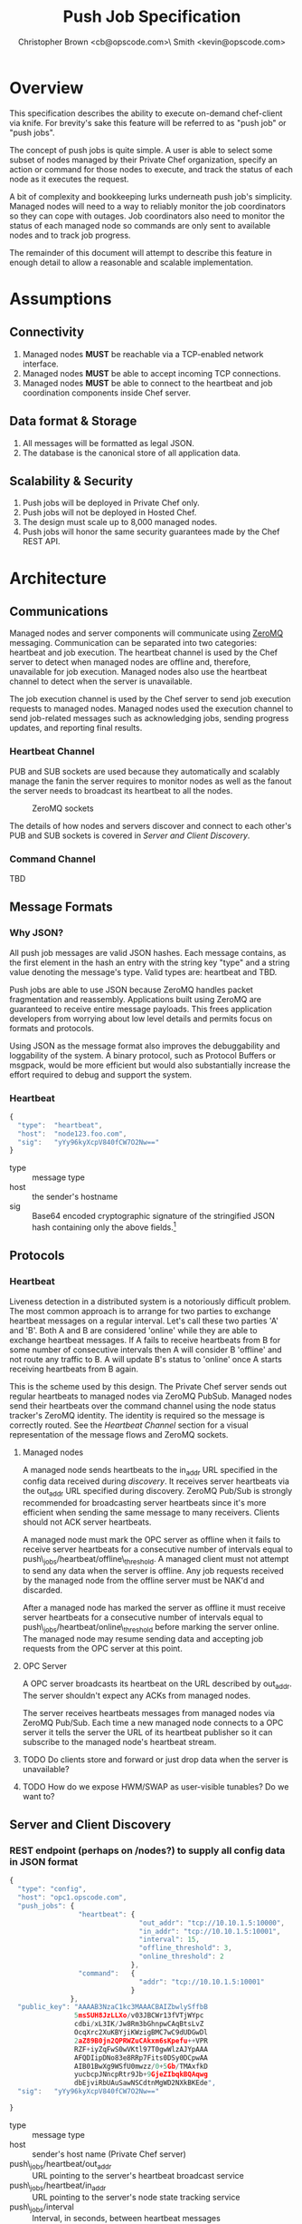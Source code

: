 #+TITLE: Push Job Specification
#+AUTHOR: Christopher Brown <cb@opscode.com>\\Kevin Smith <kevin@opscode.com>
#+OPTIONS: toc:nil

* Overview
  This specification describes the ability to execute on-demand chef-client via knife. For brevity's sake
  this feature will be referred to as "push job" or "push jobs".

  The concept of push jobs is quite simple. A user is able to select some subset of nodes managed by
  their Private Chef organization, specify an action or command for those nodes to execute, and
  track the status of each node as it executes the request.

  A bit of complexity and bookkeeping lurks underneath push job's simplicity. Managed nodes
  will need to a way to reliably monitor the job coordinators so they can cope with outages.
  Job coordinators also need to monitor the status of each managed node so commands are only
  sent to available nodes and to track job progress.

  The remainder of this document will attempt to describe this feature in enough detail to allow
  a reasonable and scalable implementation.

* Assumptions
** Connectivity
   1. Managed nodes *MUST* be reachable via a TCP-enabled network interface.
   2. Managed nodes *MUST* be able to accept incoming TCP connections.
   3. Managed nodes *MUST* be able to connect to the heartbeat and job coordination
      components inside Chef server.
** Data format & Storage
   1. All messages will be formatted as legal JSON.
   2. The database is the canonical store of all application data.
** Scalability & Security
   1. Push jobs will be deployed in Private Chef only.
   2. Push jobs will not be deployed in Hosted Chef.
   3. The design must scale up to 8,000 managed nodes.
   4. Push jobs will honor the same security guarantees made by the Chef REST API.

* Architecture
** Communications
   Managed nodes and server components will communicate using [[http://www.zeromq.org][ZeroMQ]] messaging. Communication
   can be separated into two categories: heartbeat and job execution. The heartbeat
   channel is used by the Chef server to detect when managed nodes are offline and, therefore,
   unavailable for job execution. Managed nodes also use the heartbeat channel to detect when
   the server is unavailable.

   The job execution channel is used by the Chef server to send job execution requests to
   managed nodes. Managed nodes used the execution channel to send job-related messages such
   as acknowledging jobs, sending progress updates, and reporting final results.
*** Heartbeat Channel
    PUB and SUB sockets are used because they automatically and scalably manage the fanin
    the server requires to monitor nodes as well as the fanout the server needs to broadcast
    its heartbeat to all the nodes.

    #+CAPTION: ZeroMQ sockets
    #+LABEL: img:heartbeat.jpg
    #+ATTR_LaTeX: wrap placement={left}
    [[./heartbeat.jpg]]

    The details of how nodes and servers discover and connect to each other's PUB and SUB sockets
    is covered in [[Server and Client Discovery]].

*** Command Channel
    TBD

** Message Formats
*** Why JSON?
   All push job messages are valid JSON hashes. Each message contains, as the first element in the
   hash an entry with the string key "type" and a string value denoting the message's type. Valid
   types are: heartbeat and TBD.

   Push jobs are able to use JSON because ZeroMQ handles packet fragmentation and reassembly.
   Applications built using ZeroMQ are guaranteed to receive entire message payloads. This
   frees application developers from worrying about low level details and permits focus on
   formats and protocols.

   Using JSON as the message format also improves the debuggability and loggability of the system.
   A binary protocol, such as Protocol Buffers or msgpack, would be more efficient but would also
   substantially increase the effort required to debug and support the system.
*** Heartbeat
    #+begin_src javascript
    {
      "type":  "heartbeat",
      "host":  "node123.foo.com",
      "sig":   "yYy96kyXcpV840fCW7O2Nw=="
    }
    #+end_src

    + type :: message type
    + host :: the sender's hostname
    + sig  :: Base64 encoded cryptographic signature of the stringified JSON hash containing only the above fields.[fn:1]

** Protocols
*** Heartbeat
    Liveness detection in a distributed system is a notoriously difficult problem. The most common
    approach is to arrange for two parties to exchange heartbeat messages on a regular interval. Let's
    call these two parties 'A' and 'B'. Both A and B are considered 'online' while they are able to
    exchange heartbeat messages. If A fails to receive heartbeats from B for some number of consecutive
    intervals then A will consider B 'offline' and not route any traffic to B. A will update B's
    status to 'online' once A starts receiving heartbeats from B again.

    This is the scheme used by this design. The Private Chef server sends out regular heartbeats to
    managed nodes via ZeroMQ PubSub. Managed nodes send their heartbeats over the command channel using
    the node status tracker's ZeroMQ identity. The identity is required so the message is correctly
    routed. See the [[Heartbeat Channel]] section for a visual representation of the message flows and ZeroMQ
    sockets.
**** Managed nodes
     A managed node sends heartbeats to the in_addr URL specified in the config data received during [[Server and Client Discovery][discovery]].
     It receives server heartbeats via the out_addr URL specified during discovery. ZeroMQ Pub/Sub is strongly
     recommended for broadcasting server heartbeats since it's more efficient when sending the same message
     to many receivers. Clients should not ACK server heartbeats.

     A managed node must mark the OPC server as offline when it fails to receive server heartbeats
     for a consecutive number of intervals equal to push\_jobs/heartbeat/offline\_threshold. A managed client
     must not attempt to send any data when the server is offline. Any job requests received by the managed
     node from the offline server must be NAK'd and discarded.

     After a managed node has marked the server as offline it must receive server heartbeats for a consecutive
     number of intervals equal to push\_jobs/heartbeat/online\_threshold before marking the server online.
     The managed node may resume sending data and accepting job requests from the OPC server at this point.
**** OPC Server
     A OPC server broadcasts its heartbeat on the URL described by out_addr. The server shouldn't expect any
     ACKs from managed nodes.

     The server receives heartbeats messages from managed nodes via ZeroMQ Pub/Sub. Each time a new managed node
     connects to a OPC server it tells the server the URL of its heartbeat publisher so it can subscribe to the
     managed node's heartbeat stream.
**** TODO Do clients store and forward or just drop data when the server is unavailable?
**** TODO How do we expose HWM/SWAP as user-visible tunables? Do we want to?


** Server and Client Discovery
*** REST endpoint (perhaps on /nodes?) to supply all config data in JSON format
    #+begin_src javascript
    {
      "type": "config",
      "host": "opc1.opscode.com",
      "push_jobs": {
                     "heartbeat": {
                                    "out_addr": "tcp://10.10.1.5:10000",
                                    "in_addr": "tcp://10.10.1.5:10001",
                                    "interval": 15,
                                    "offline_threshold": 3,
                                    "online_threshold": 2
                                  },
                     "command":   {
                                    "addr": "tcp://10.10.1.5:10001"
                                  }
                   },
      "public_key": "AAAAB3NzaC1kc3MAAACBAIZbwlySffbB
                    5msSUH8JzLLXo/v03JBCWr13fVTjWYpc
                    cdbi/xL3IK/Jw8Rm3bGhnpwCAqBtsLvZ
                    OcqXrc2XuKBYjiKWzigBMC7wC9dUDGwDl
                    2aZ89B0jn2QPRWZuCAkxm6sKpefu++VPR
                    RZF+iyZqFwS0wVKtl97T0gwWlzAJYpAAA
                    AFQDIipDNo83e8RRp7Fits0DSy0DCpwAA
                    AIB01BwXg9WSfU0mwzz/0+5Gb/TMAxfkD
                    yucbcpJNncpRtr9Jb+9GjeZIbqkBQAqwg
                    dbEjviRbUAuSawNSCdtnMgWD2NXkBKEde",
      "sig":   "yYy96kyXcpV840fCW7O2Nw=="

    }
    #+end_src

    + type :: message type
    + host :: sender's host name (Private Chef server)
    + push\_jobs/heartbeat/out_addr :: URL pointing to the server's heartbeat broadcast service
    + push\_jobs/heartbeat/in_addr :: URL pointing to the server's node state tracking service
    + push\_jobs/interval :: Interval, in seconds, between heartbeat messages
    + push\_jobs/offline_threshold :: How many intervals must be missed before the other end is considered offline
    + command/addr :: URL pointing to the command service
    + sig :: Base64 encoded cryptographic signature of the stringified JSON hash containing only the above fields[fn:1]

[fn:1] Public key signatures are used to verify the sender's identity and provide some amount of message
tamper detection.
[fn:2] See the Paranoid Pirate Protocol at [[http://zeromq.org][zeromq.org]].
